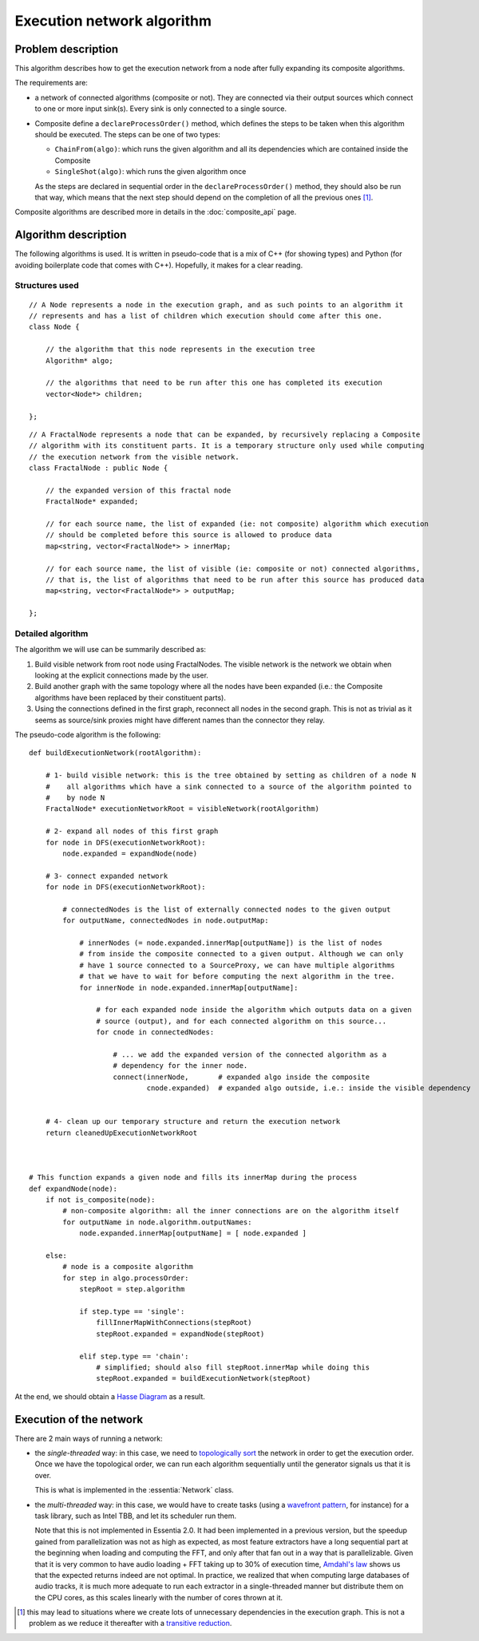 
Execution network algorithm
===========================


Problem description
-------------------

This algorithm describes how to get the execution network from a node after fully expanding its
composite algorithms.

The requirements are:

* a network of connected algorithms (composite or not). They are connected via their output sources
  which connect to one or more input sink(s). Every sink is only connected to a single source.

* Composite define a ``declareProcessOrder()`` method, which defines the steps to be taken when
  this algorithm should be executed. The steps can be one of two types:

  * ``ChainFrom(algo)``: which runs the given algorithm and all its dependencies which are contained
    inside the Composite
  * ``SingleShot(algo)``: which runs the given algorithm once

  As the steps are declared in sequential order in the ``declareProcessOrder()`` method, they should
  also be run that way, which means that the next step should depend on the completion of all the
  previous ones [1]_.

Composite algorithms are described more in details in the :doc:`composite_api` page.


Algorithm description
---------------------

The following algorithms is used. It is written in pseudo-code that is a mix of C++
(for showing types) and Python (for avoiding boilerplate code that comes with C++). Hopefully,
it makes for a clear reading.


Structures used
^^^^^^^^^^^^^^^

.. highlight:: c++

::

    // A Node represents a node in the execution graph, and as such points to an algorithm it
    // represents and has a list of children which execution should come after this one.
    class Node {

        // the algorithm that this node represents in the execution tree
        Algorithm* algo;

        // the algorithms that need to be run after this one has completed its execution
        vector<Node*> children;

    };


::

    // A FractalNode represents a node that can be expanded, by recursively replacing a Composite
    // algorithm with its constituent parts. It is a temporary structure only used while computing
    // the execution network from the visible network.
    class FractalNode : public Node {

        // the expanded version of this fractal node
        FractalNode* expanded;

        // for each source name, the list of expanded (ie: not composite) algorithm which execution
        // should be completed before this source is allowed to produce data
        map<string, vector<FractalNode*> > innerMap;

        // for each source name, the list of visible (ie: composite or not) connected algorithms,
        // that is, the list of algorithms that need to be run after this source has produced data
        map<string, vector<FractalNode*> > outputMap;

    };



Detailed algorithm
^^^^^^^^^^^^^^^^^^

The algorithm we will use can be summarily described as:

1. Build visible network from root node using FractalNodes. The visible network is the network we
   obtain when looking at the explicit connections made by the user.

2. Build another graph with the same topology where all the nodes have been expanded (i.e.: the
   Composite algorithms have been replaced by their constituent parts).

3. Using the connections defined in the first graph, reconnect all nodes in the second graph.
   This is not as trivial as it seems as source/sink proxies might have different names than the
   connector they relay.


The pseudo-code algorithm is the following:

.. highlight:: python

::

    def buildExecutionNetwork(rootAlgorithm):

        # 1- build visible network: this is the tree obtained by setting as children of a node N
        #    all algorithms which have a sink connected to a source of the algorithm pointed to
        #    by node N
        FractalNode* executionNetworkRoot = visibleNetwork(rootAlgorithm)

        # 2- expand all nodes of this first graph
        for node in DFS(executionNetworkRoot):
            node.expanded = expandNode(node)

        # 3- connect expanded network
        for node in DFS(executionNetworkRoot):

            # connectedNodes is the list of externally connected nodes to the given output
            for outputName, connectedNodes in node.outputMap:

                # innerNodes (= node.expanded.innerMap[outputName]) is the list of nodes
                # from inside the composite connected to a given output. Although we can only
                # have 1 source connected to a SourceProxy, we can have multiple algorithms
                # that we have to wait for before computing the next algorithm in the tree.
                for innerNode in node.expanded.innerMap[outputName]:

                    # for each expanded node inside the algorithm which outputs data on a given
                    # source (output), and for each connected algorithm on this source...
                    for cnode in connectedNodes:

                        # ... we add the expanded version of the connected algorithm as a
                        # dependency for the inner node.
                        connect(innerNode,       # expanded algo inside the composite
                                cnode.expanded)  # expanded algo outside, i.e.: inside the visible dependency


        # 4- clean up our temporary structure and return the execution network
        return cleanedUpExecutionNetworkRoot



    # This function expands a given node and fills its innerMap during the process
    def expandNode(node):
        if not is_composite(node):
            # non-composite algorithm: all the inner connections are on the algorithm itself
            for outputName in node.algorithm.outputNames:
                node.expanded.innerMap[outputName] = [ node.expanded ]

        else:
            # node is a composite algorithm
            for step in algo.processOrder:
                stepRoot = step.algorithm

                if step.type == 'single':
                    fillInnerMapWithConnections(stepRoot)
                    stepRoot.expanded = expandNode(stepRoot)

                elif step.type == 'chain':
                    # simplified; should also fill stepRoot.innerMap while doing this
                    stepRoot.expanded = buildExecutionNetwork(stepRoot)





At the end, we should obtain a `Hasse Diagram <http://en.wikipedia.org/wiki/Hasse_diagram>`_
as a result.


Execution of the network
------------------------

There are 2 main ways of running a network:

- the *single-threaded* way: in this case, we need to
  `topologically sort <http://en.wikipedia.org/wiki/Topological_sorting>`_  the network in order to
  get the execution order. Once we have the topological order, we can run each algorithm sequentially
  until the generator signals us that it is over.

  This is what is implemented in the :essentia:`Network` class.

- the *multi-threaded* way: in this case, we would have to create tasks (using a `wavefront
  pattern`_, for instance) for a task library, such as Intel TBB, and let its scheduler run them.

  Note that this is not implemented in Essentia 2.0. It had been implemented in a previous version, but the
  speedup gained from parallelization was not as high as expected, as most feature extractors have a
  long sequential part at the beginning when loading and computing the FFT, and only after that fan out
  in a way that is parallelizable. Given that it is very common to have audio loading + FFT taking up to 30%
  of execution time, `Amdahl's law`_ shows us that the expected returns indeed are not optimal.
  In practice, we realized that when computing large databases of audio tracks, it is much more adequate
  to run each extractor in a single-threaded manner but distribute them on the CPU cores, as this scales
  linearly with the number of cores thrown at it.


.. [1] this may lead to situations where we create lots of unnecessary dependencies in the execution graph.
       This is not a problem as we reduce it thereafter with a
       `transitive reduction <http://en.wikipedia.org/wiki/Transitive_reduction>`_.


.. _wavefront pattern: http://software.intel.com/sites/products/documentation/doclib/tbb_sa/help/tbb_userguide/Design_Patterns/Wavefront.htm
.. _Amdahl's law: https://en.wikipedia.org/wiki/Amdahl_law
